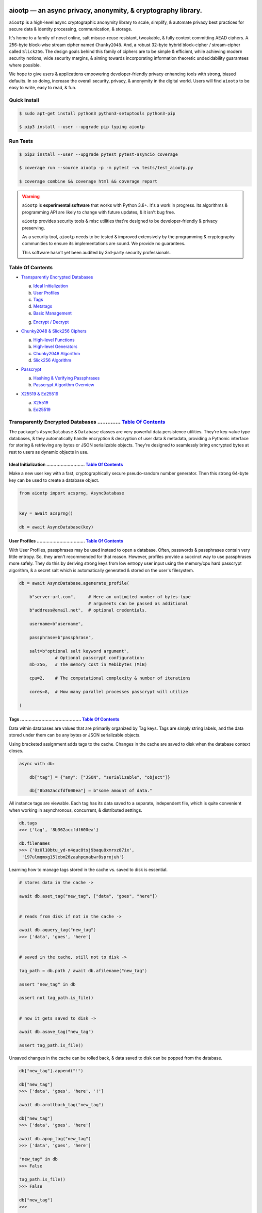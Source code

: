 
.. image:: https://raw.githubusercontent.com/rmlibre/aiootp/main/logo.png
    :target: https://raw.githubusercontent.com/rmlibre/aiootp/main/logo.png
    :alt: aiootp python package logo




aiootp — an async privacy, anonymity, & cryptography library.
==============================================================

``aiootp`` is a high-level async cryptographic anonymity library to scale, simplify, & automate privacy best practices for secure data & identity processing, communication, & storage.

It's home to a family of novel online, salt misuse-reuse resistant, tweakable, & fully context committing AEAD ciphers. A 256-byte block-wise stream cipher named ``Chunky2048``. And, a robust 32-byte hybrid block-cipher / stream-cipher called ``Slick256``. The design goals behind this family of ciphers are to be simple & efficient, while achieving modern security notions, wide security margins, & aiming towards incorporating information theoretic undecidability guarantees where possible.

We hope to give users & applications empowering developer-friendly privacy enhancing tools with strong, biased defaults. In so doing, increase the overall security, privacy, & anonymity in the digital world. Users will find ``aiootp`` to be easy to write, easy to read, & fun.




.. image:: https://img.shields.io/pypi/v/aiootp
    :target: https://img.shields.io/pypi/v/aiootp
    :alt: version

.. image:: https://img.shields.io/pypi/pyversions/aiootp?color=black
    :target: https://img.shields.io/pypi/pyversions/aiootp?color=black
    :alt: python-versions

.. image:: https://img.shields.io/badge/License-AGPL%20v3-red.svg
    :target: https://img.shields.io/badge/License-AGPL%20v3-red.svg
    :alt: license

.. image:: https://img.shields.io/badge/code%20style-black-000000.svg
    :target: https://img.shields.io/badge/code%20style-black-000000.svg
    :alt: code-style

.. image:: https://img.shields.io/pypi/wheel/aiootp
    :target: https://img.shields.io/pypi/wheel/aiootp
    :alt: python-wheel-availability

.. image:: https://github.com/rmlibre/aiootp/actions/workflows/linux-python-app.yml/badge.svg
    :target: https://github.com/rmlibre/aiootp/actions/workflows/linux-python-app.yml/badge.svg
    :alt: linux-build-status

.. image:: https://github.com/rmlibre/aiootp/actions/workflows/windows-python-app.yml/badge.svg
    :target: https://github.com/rmlibre/aiootp/actions/workflows/windows-python-app.yml/badge.svg
    :alt: windows-build-status

.. image:: https://github.com/rmlibre/aiootp/actions/workflows/macos-python-app.yml/badge.svg
    :target: https://github.com/rmlibre/aiootp/actions/workflows/macos-python-app.yml/badge.svg
    :alt: macos-build-status




Quick Install
-------------

.. code-block:: shell

    $ sudo apt-get install python3 python3-setuptools python3-pip

    $ pip3 install --user --upgrade pip typing aiootp




Run Tests
---------

.. code-block:: shell

    $ pip3 install --user --upgrade pytest pytest-asyncio coverage

    $ coverage run --source aiootp -p -m pytest -vv tests/test_aiootp.py

    $ coverage combine && coverage html && coverage report




.. warning::

    ``aiootp`` is **experimental software** that works with Python 3.8+. It's a work in progress. Its algorithms & programming API are likely to change with future updates, & it isn't bug free.

    ``aiootp`` provides security tools & misc utilities that're designed to be developer-friendly & privacy preserving.

    As a security tool, ``aiootp`` needs to be tested & improved extensively by the programming & cryptography communities to ensure its implementations are sound. We provide no guarantees.

    This software hasn't yet been audited by 3rd-party security professionals.




_`Table Of Contents`
--------------------

- `Transparently Encrypted Databases`_

  a) `Ideal Initialization`_

  b) `User Profiles`_

  c) `Tags`_

  d) `Metatags`_

  e) `Basic Management`_

  g) `Encrypt / Decrypt`_


- `Chunky2048 & Slick256 Ciphers`_

  a) `High-level Functions`_

  b) `High-level Generators`_

  c) `Chunky2048 Algorithm`_

  d) `Slick256 Algorithm`_


- `Passcrypt`_

  a) `Hashing & Verifying Passphrases`_

  b) `Passcrypt Algorithm Overview`_


- `X25519 & Ed25519`_

  a) `X25519`_

  b) `Ed25519`_




_`Transparently Encrypted Databases` .............. `Table Of Contents`_
------------------------------------------------------------------------

The package's ``AsyncDatabase`` & ``Database`` classes are very powerful data persistence utilities. They're key-value type databases, & they automatically handle encryption & decryption of user data & metadata, providing a Pythonic interface for storing & retrieving any bytes or JSON serializable objects. They're designed to seamlessly bring encrypted bytes at rest to users as dynamic objects in use.


_`Ideal Initialization` ........................... `Table Of Contents`_
^^^^^^^^^^^^^^^^^^^^^^^^^^^^^^^^^^^^^^^^^^^^^^^^^^^^^^^^^^^^^^^^^^^^^^^^

Make a new user key with a fast, cryptographically secure pseudo-random number generator. Then this strong 64-byte key can be used to create a database object.

.. code-block:: python

    from aiootp import acsprng, AsyncDatabase


    key = await acsprng()

    db = await AsyncDatabase(key)


_`User Profiles` .................................. `Table Of Contents`_
^^^^^^^^^^^^^^^^^^^^^^^^^^^^^^^^^^^^^^^^^^^^^^^^^^^^^^^^^^^^^^^^^^^^^^^^

With User Profiles, passphrases may be used instead to open a database. Often, passwords & passphrases contain very little entropy. So, they aren't recommended for that reason. However, profiles provide a succinct way to use passphrases more safely. They do this by deriving strong keys from low entropy user input using the memory/cpu hard passcrypt algorithm, & a secret salt which is automatically generated & stored on the user's filesystem.

.. code-block:: python

    db = await AsyncDatabase.agenerate_profile(

        b"server-url.com",     # Here an unlimited number of bytes-type
                               # arguments can be passed as additional
        b"address@email.net",  # optional credentials.

        username=b"username",

        passphrase=b"passphrase",

        salt=b"optional salt keyword argument",
                  # Optional passcrypt configuration:
        mb=256,   # The memory cost in Mebibytes (MiB)

        cpu=2,    # The computational complexity & number of iterations

        cores=8,  # How many parallel processes passcrypt will utilize

    )


_`Tags` ........................................... `Table Of Contents`_
^^^^^^^^^^^^^^^^^^^^^^^^^^^^^^^^^^^^^^^^^^^^^^^^^^^^^^^^^^^^^^^^^^^^^^^^

Data within databases are values that are primarily organized by Tag keys. Tags are simply string labels, and the data stored under them can be any bytes or JSON serializable objects.

Using bracketed assignment adds tags to the cache. Changes in the cache are saved to disk when the database context closes.

.. code-block:: python

    async with db:

        db["tag"] = {"any": ["JSON", "serializable", "object"]}

        db["8b362accfdf600ea"] = b"some amount of data."


All instance tags are viewable. Each tag has its data saved to a separate, independent file, which is quite convenient when working in asynchronous, concurrent, & distributed settings.

.. code-block:: python

    db.tags
    >>> {'tag', '8b362accfdf600ea'}

    db.filenames
    >>> {'0z0l10btu_yd-n4quc8tsj9baqu8xmrxz87ix',
     '197ulmqmxg15lebm26zaahpqnabwr8sprojuh'}


Learning how to manage tags stored in the cache vs. saved to disk is essential.

.. code-block:: python

    # stores data in the cache ->

    await db.aset_tag("new_tag", ["data", "goes", "here"])


    # reads from disk if not in the cache ->

    await db.aquery_tag("new_tag")
    >>> ['data', 'goes', 'here']


    # saved in the cache, still not to disk ->

    tag_path = db.path / await db.afilename("new_tag")

    assert "new_tag" in db

    assert not tag_path.is_file()


    # now it gets saved to disk ->

    await db.asave_tag("new_tag")

    assert tag_path.is_file()


Unsaved changes in the cache can be rolled back, & data saved to disk can be popped from the database.

.. code-block:: python

    db["new_tag"].append("!")

    db["new_tag"]
    >>> ['data', 'goes', 'here', '!']

    await db.arollback_tag("new_tag")

    db["new_tag"]
    >>> ['data', 'goes', 'here']

    await db.apop_tag("new_tag")
    >>> ['data', 'goes', 'here']

    "new_tag" in db
    >>> False

    tag_path.is_file()
    >>> False

    db["new_tag"]
    >>>


    #

Access to data is open to the user, so care must be taken not to let external API calls touch the database without accounting for how that can go wrong.


_`Metatags` ....................................... `Table Of Contents`_
^^^^^^^^^^^^^^^^^^^^^^^^^^^^^^^^^^^^^^^^^^^^^^^^^^^^^^^^^^^^^^^^^^^^^^^^

Metatags are used to organize data by string names & domain-separated cryptographic material. They're fully-fledged databases all on their own, with their own distinct key material too. They're accessible from the parent through an attribute that's added to the parent instance with the same name as the metatag. When the parent is saved, or deleted, then their descendants are also.


.. code-block:: python

    async with db:

        db_0 = await db.ametatag("process_0")

        assert db_0 is db.process_0


        db_1 = await db.ametatag("process_1")

        assert db_1 is db.process_1


    assert all(

        isinstance(metatag, AsyncDatabase)

        for metatag in [db_0, db_1]

    )


They can contain their own sets of tags (and metatags). If metatags, or tags, are used as partitions that are accessed across distributed or concurrent contexts, it's highly recommended that each partition have only one distinct caller or object reference with write & cache access.

.. code-block:: python

    db = await AsyncDatabase(key)  # distinct object reference

    assert db_0 is not db.process_0

    assert db_1 is not db.process_1


    async with db_0:

        db_0["data"] = b"data added within process 0."

    #      cache access                            disk read
    #       vvvvvvvvvv                            vvvvvvvvvvv
    assert db_0["data"] == await db.process_0.aquery_tag("data")


    async with db_1:

        db_1["data"] = b"data added within process 1."

    #      cache access                            disk read
    #       vvvvvvvvvv                            vvvvvvvvvvv
    assert db_1["data"] == await db.process_1.aquery_tag("data")


Deleting a metatag from an instance recursively deletes all of its own tags & metatags. To avoid inconsistencies, this should only be done from the original parent whose metatag reference ``is`` the metatag object with write & cache access.

.. code-block:: python

    metatag_manifest_file = db_0._root_path

    assert metatag_manifest_file.is_file()


    assert db_0 is db.process_0  # using the original parent object

    async with db:

        await db.adelete_metatag("process_0")


    db.metatags
    >>> {'process_1'}

    assert not hasattr(db, "process_0")

    assert not metatag_manifest_file.is_file()


    #


_`Basic Management` ............................... `Table Of Contents`_
^^^^^^^^^^^^^^^^^^^^^^^^^^^^^^^^^^^^^^^^^^^^^^^^^^^^^^^^^^^^^^^^^^^^^^^^

There's a few settings & public methods on databases for users to manage their instances & data. This includes general utilities for saving & deleting databases to & from the filesystem, as well as fine-grained controls for how data is handled.

.. code-block:: python

    # The path attribute is set within the instance's __init__

    # using a keyword-only argument. It's the directory where the

    # instance will store all of its files.

    db.path
    >>> PosixPath('site-packages/aiootp/aiootp/db')


    # Write database changes to disk with transparent encryption ->

    await db.asave_database()


    # Entering the instance's context also saves data to disk ->

    async with db:

        print("Saving to disk...")


    # Delete a database from the filesystem ->

    await db.adelete_database()


As databases grow in the number of tags, metatags & the size of data within, it becomes desireable to load data from them as needed, instead of all at once into the cache during initialization. This is why the ``preload`` boolean keyword-only argument is set to ``False`` by default.

.. code-block:: python

    # Let's create some test values to show the impact preloading has ->

    async with (await AsyncDatabase(key, preload=True)) as db:

        db["favorite_foods"] = ["justice", "community"]

        routines = await db.ametatag("exercise_routines")

        routines["gardening"] = {"days": ["monday", "wednesday"]}

        routines["swimming"] = {"days": ["thursday", "saturday"]}


    # Again, preloading into the cache is toggled off by default ->

    uncached_db = await AsyncDatabase(key)


    # To retrieve elements, ``aquery_tag`` isn't necessary when

    # preloading is used, since the tag is already in the cache ->

    async with uncached_db:

        db["favorite_foods"]
        >>> ["justice", "community"]

        uncached_db["favorite_foods"]
        >>> None

        value = await uncached_db.aquery_tag("favorite_foods", cache=True)

        assert value == ["justice", "community"]

        assert uncached_db["favorite_foods"] == ["justice", "community"]


        # Metatags will be loaded, but their tags won't be ->

        uncached_db.exercise_routines["gardening"]
        >>> None

        await uncached_db.exercise_routines.aquery_tag("gardening", cache=True)
        >>> {"days": ["monday", "wednesday"]}

        uncached_db.exercise_routines["gardening"]
        >>> {"days": ["monday", "wednesday"]}


        # But, tags can also be queried without caching their values,

        value = await uncached_db.exercise_routines.aquery_tag("swimming")

        value
        >>> {"days": ["thursday", "saturday"]}

        uncached_db.exercise_routines["swimming"]
        >>> None


        # However, changes to mutable values won't be transmitted to the

        # database if they aren't retrieved from the cache ->

        value["days"].append("sunday")

        value
        >>> {"days": ["thursday", "saturday", "sunday"]}

        await uncached_db.exercise_routines.aquery_tag("swimming")
        >>> {"days": ["thursday", "saturday"]}


    #


_`Encrypt / Decrypt` .............................. `Table Of Contents`_
^^^^^^^^^^^^^^^^^^^^^^^^^^^^^^^^^^^^^^^^^^^^^^^^^^^^^^^^^^^^^^^^^^^^^^^^

Although databases handle encryption & decryption of files automatically, users may want to utilize their databases' keys to do manual cryptographic procedures. There are a few public functions which provide such functionality.

.. code-block:: python

    json_plaintext = {"some": "JSON data can go here..."}

    bytes_plaintext = b"some bytes plaintext goes here..."

    token_plaintext = b"some token data goes here..."

    json_ciphertext = await db.ajson_encrypt(json_plaintext)

    bytes_ciphertext = await db.abytes_encrypt(bytes_plaintext)

    token_ciphertext = await db.amake_token(token_plaintext)


    assert json_plaintext == await db.ajson_decrypt(json_ciphertext)

    assert bytes_plaintext == await db.abytes_decrypt(bytes_ciphertext)

    assert token_plaintext == await db.aread_token(token_ciphertext)


Filenames & other associated data may be added to classify & tweak ciphertexts.

.. code-block:: python

    filename = "grocery-list"

    groceries = ["carrots", "taytoes", "rice", "beans"]

    ciphertext = await db.ajson_encrypt(
        groceries, filename=filename, aad=b"test"
    )

    assert groceries == await db.ajson_decrypt(
        ciphertext, filename=filename, aad=b"test"
    )

    await db.ajson_decrypt(
        ciphertext, filename="wrong filename", aad=b"test"
    )
    >>> "InvalidSHMAC: Invalid StreamHMAC hash for the given ciphertext."


Time-based expiration checking is available for all ciphertexts.

.. code-block:: python

    from aiootp.asynchs import asleep


    await asleep(6)

    await db.ajson_decrypt(json_ciphertext, ttl=1)
    >>> "TimestampExpired: Timestamp expired by <5> seconds."

    await db.abytes_decrypt(bytes_ciphertext, ttl=1)
    >>> "TimestampExpired: Timestamp expired by <5> seconds."

    await db.aread_token(token_ciphertext, ttl=1)
    >>> "TimestampExpired: Timestamp expired by <5> seconds."

    try:

        await db.abytes_decrypt(bytes_ciphertext, ttl=1)

    except db.TimestampExpired as error:

        assert error.expired_by == 5


    #




_`Chunky2048 & Slick256 Ciphers` .................. `Table Of Contents`_
------------------------------------------------------------------------

``Chunky2048`` & ``Slick256`` are novel cipher designs that use SHA3 extendable-output functions for key derivation & data authentication. They're distinct by being online, salt misuse-reuse resistant, fully context committing, & tweakable, AEADs.

``Chunky2048`` is a stream cipher that processes blocks of data 256 bytes at a time. It accepts any length of key larger than 64 bytes, with a maximum internal entropy of 600 bytes.

``Slick256`` on the other hand is a 32 byte combined stream & block cipher. Each round it XOR's an independent stream key with data, passes that sum through a keyed permutation, & XOR's the result with another independent stream key. It also accepts any length of key larger than 64 bytes, with a maximum internal entropy of 200 bytes.

They're each designed to be easy to use, difficult to misuse, & future-proof with very wide security margins.


_`High-level Functions` .......................... `Table Of Contents`_
^^^^^^^^^^^^^^^^^^^^^^^^^^^^^^^^^^^^^^^^^^^^^^^^^^^^^^^^^^^^^^^^^^^^^^^

These premade recipes allow for the easiest usage of the cipher. First, choose a cipher interface.

.. code-block:: python

    import aiootp


    cipher = aiootp.Chunky2048(key)

    cipher = aiootp.Slick256(key)


Symmetric encryption of JSON data.

.. code-block:: python

    json_data = {"account": 33817, "names": ["queen b"], "id": None}

    encrypted_json = cipher.json_encrypt(json_data, aad=b"demo")


    assert json_data == cipher.json_decrypt(

        encrypted_json, aad=b"demo", ttl=120

    )


Symmetric encryption of binary data.

.. code-block:: python

    binary_data = b"some plaintext data..."

    encrypted_binary = cipher.bytes_encrypt(binary_data, aad=b"demo")


    assert binary_data == cipher.bytes_decrypt(

        encrypted_binary, aad=b"demo", ttl=30

    )


Encrypted URL-safe Base64 encoded tokens.

.. code-block:: python

    from collections import deque

    from aiootp.generics import canonical_pack, canonical_unpack


    token_data = deque([b"user_id", b"session_id", b"secret_value"])

    encrypted_token = cipher.make_token(

        canonical_pack(*token_data, int_bytes=1), aad=b"demo"

    )


    assert token_data == canonical_unpack(

        cipher.read_token(encrypted_token, aad=b"demo", ttl=3600)

    )


    #


_`High-level Generators` .......................... `Table Of Contents`_
^^^^^^^^^^^^^^^^^^^^^^^^^^^^^^^^^^^^^^^^^^^^^^^^^^^^^^^^^^^^^^^^^^^^^^^^

With these generators, the online nature of the Chunky2048 cipher can be utilized. This means that any arbitrary amount of data can be processed in streams of controllable, buffered chunks. These streaming interfaces automatically handle message padding & depadding, ciphertext validation & detection of out-of-order message blocks.


Encryption:
***********

Choose a cipher interface.

.. code-block:: python

    from aiootp import Chunky2048, Slick256


    cipher = Chunky2048(key)

    cipher = Slick256(key)


Let's imagine we are serving some data over a network. This will manage encrypting a stream of data.

.. code-block:: python

    receiver = SomeRemoteConnection(session).connect()

    ...

    stream = cipher.astream_encrypt(aad=session.transcript)


We'll have to send the salt & iv in some way.

.. code-block:: python

    receiver.transmit(salt=stream.salt, iv=stream.iv)


Now we can buffer the plaintext we are going to encrypt.

.. code-block:: python

    for plaintext in receiver.upload.buffer(4 * stream.PACKETSIZE):

        await stream.abuffer(plaintext)


        # The stream will now produce encrypted blocks of ciphertext

        # as well as the block ID which authenticates each block ->

        async for block_id, ciphertext in stream:

            # The receiver needs both the block ID & ciphertext ->

            receiver.send_packet(block_id + ciphertext)


Once done with buffering-in the plaintext, the ``afinalize`` method is called so the remaining encrypted data will be flushed out of the buffer to the user.

.. code-block:: python

    async for block_id, ciphertext in stream.afinalize():

        receiver.send_packet(block_id + ciphertext)


    # Now we have to send the final authentication tag ->

    receiver.transmit(shmac=stream.shmac.result)


    #


Decryption:
***********

Choose the correct cipher interface.

.. code-block:: python

    from aiootp import Chunky2048, Slick256

    cipher = Chunky2048(key)

    cipher = Slick256(key)


Here let's imagine we'll be downloading some data. The key, salt, aad & iv will need to be the same for both parties.

.. code-block:: python

    source = SomeRemoteConnection(session).connect()

    ...

    stream = cipher.astream_decrypt(

        salt=source.salt, aad=session.transcript, iv=source.iv

    )


If authentication succeeds, the plaintext is produced from the downloaded ciphertext buffer chunks.

.. code-block:: python

    for ciphertext in source.download.buffer(4 * stream.PACKETSIZE):

        # Here stream.shmac.InvalidBlockID is raised if an invalid or

        # out-of-order block is detected within the last 4 packets ->

        try:

            await stream.abuffer(ciphertext)

        except cipher.InvalidBlockID as auth_fail:

            app.post_mortem(invalid_stream=auth_fail.failure_state)

            raise auth_fail


        async for plaintext in stream:

            yield plaintext


After all the ciphertext is downloaded, ``afinalize`` is called to finish processing the stream & flush out the plaintext. The final authenticity tag has to be checked once the stream is finished.

.. code-block:: python

    async for plaintext in stream.afinalize():

        yield plaintext

    await stream.shmac.atest_shmac(source.shmac)


    #


_`Chunky2048 Algorithm` ........................... `Table Of Contents`_
^^^^^^^^^^^^^^^^^^^^^^^^^^^^^^^^^^^^^^^^^^^^^^^^^^^^^^^^^^^^^^^^^^^^^^^^


.. code-block:: bash

    '''

    S = SHMAC KDF
    L = Left KDF
    R = Right KDF
    P = 256-byte plaintext block
    C = 256-byte ciphertext block
    O = Two concatenated 168-byte SHMAC KDF outputs
    K_L, K_R = the two 168-byte left & right KDF outputs

    Each block, except for the first, is processed as such:

     _____________________________________
    |                                     |
    |    Algorithm Diagram: Encryption    |
    |_____________________________________|
                                       ___       ___
                                        |         |
                                        |    ___ _|_
                                        |     |   |
                             -----      |     |   |
                O[0::2] --->|  L  |--->K_L----⊕-->|
               /             -----      |     |   |           /
         -----/                         |     |   |     -----/
        |  S  |                        ---    P   C    |  S  |
         -----\                         |     |   |     -----\
           ^   \             -----      |     |   |       ^   \
           |    O[1::2] --->|  R  |--->K_R----⊕-->|       |
           |                 -----      |     |   |       |
           |                            |    _|_ _|_      |
           |                            |         |       |
           |                           _|_       _|_      |
           |                                      |       |
    --------                                      ---------
     _____________________________________
    |                                     |
    |    Algorithm Diagram: Decryption    |
    |_____________________________________|
                                       ___   ___
                                        |     |
                                        |    _|_ ___
                                        |     |   |
                             -----      |     |   |
                O[0::2] --->|  L  |--->K_L----⊕-->|
               /             -----      |     |   |           /
         -----/                         |     |   |     -----/
        |  S  |                        ---    C   P    |  S  |
         -----\                         |     |   |     -----\
           ^   \             -----      |     |   |       ^   \
           |    O[1::2] --->|  R  |--->K_R----⊕-->|       |
           |                 -----      |     |   |       |
           |                            |    _|_ _|_      |
           |                            |     |           |
           |                           _|_   _|_          |
           |                                  |           |
    --------                                  -------------


    '''


_`Slick256 Algorithm` ............................. `Table Of Contents`_
^^^^^^^^^^^^^^^^^^^^^^^^^^^^^^^^^^^^^^^^^^^^^^^^^^^^^^^^^^^^^^^^^^^^^^^^


.. code-block:: bash

    '''

    S = SHMAC KDF
    π = Permutation()
    P = 32-byte plaintext block
    C = 32-byte ciphertext block
    K_I, K_O, D = (K_i[:32], K_i[32:64], K_i[64:168])

    Each block is processed as such:

     _____________________________________
    |                                     |
    |    Algorithm Diagram: Encryption    |
    |_____________________________________|

                 K_I-------⊕--------       P
                /          ^       |       |                     /
               /           |       v       |                    /
         -----/            P     -----     v              -----/
    --->|  S  |                 |  π  |   (P ║ C ║ D)--->|  S  |
         -----\                  -----         ^          -----\
               \                   |           |                \
                \                  v           |                 \
                 K_O---------------⊕---------->C

     _____________________________________
    |                                     |
    |    Algorithm Diagram: Decryption    |
    |_____________________________________|

                 K_I---------------⊕------>P
                /                  ^       |                     /
               /                   |       |                    /
         -----/                  -----     v              -----/
    --->|  S  |                 |  π  |   (P ║ C ║ D)--->|  S  |
         -----\            C     -----         ^          -----\
               \           |       ^           |                \
                \          v       |           |                 \
                 K_O-------⊕--------           C


    '''




_`Passcrypt` .............................. `Table Of Contents`_
------------------------------------------------------------------------

The ``Passcrypt`` algorithm is a data independent memory & computationally hard password-based key derivation function. It's built from a single primitive, the SHAKE-128 extendable output function from the SHA-3 family. Its resource costs are measured by three parameters: ``mb``, which represents an integer number of Mebibytes (MiB); ``cpu``, which is a linear integer measure of computational complexity & the number of iterations of the algorithm over the memory cache; and ``cores``, which is an integer which directly assigns the number of separate processes that will be pooled to complete the algorithm. The number of bytes of the output tag are decided by the integer ``tag_size`` parameter. And, the number of bytes of the automatically generated ``salt`` are decided by the integer ``salt_size`` parameter.


_`Hashing & Verifying Passphrases` .......................... `Table Of Contents`_
^^^^^^^^^^^^^^^^^^^^^^^^^^^^^^^^^^^^^^^^^^^^^^^^^^^^^^^^^^^^^^^^^^^^^^^^^^^^^^^^^^


By far, the dominating measure of difficulty for ``Passcrypt`` is determined by the ``mb`` Mebibyte memory cost. It's recommended that increases to desired difficulty are first translated into higher ``mb`` values, where resource limitations of the machines executing the algorithm permit. If more difficulty is desired than can be obtained by increasing ``mb``, then increases to the ``cpu`` parameter should be used. The higher this parameter is the less likely an adversary is to benefit from expending less than the intended memory cost, & increases the execution time & complexity of the algorithm. The final option that should be considered, if still more difficulty is desired, is to lower the ``cores`` parallelization parameter, which will just cause each execution to take longer to complete.


The class accepts an optional (but recommended) static "pepper" which is applied as additional randomness to all hashes computed by the class. It's a secret random bytes value of any size that is expected to be stored somewhere inaccessible by the database which contains the hashed passphrases.

.. code-block:: python

    from aiootp import Passcrypt, hash_bytes


    with open(SECRET_PEPPER_PATH, "rb") as pepper_file:

        Passcrypt.PEPPER = pepper_file.read()


When preparing to hash passphrases, it's a good idea to use any & all of the static data / credentials available which are specific to the context of the registration.

.. code-block:: python

    APPLICATION = b"my-application-name"

    PRODUCT = b"the-product-being-accessed-by-this-registration"

    STATIC_CONTEXT = [APPLICATION, PRODUCT, PUBLIC_CERTIFICATE]


A ``Passcrypt`` instance is initialized with the desired difficulty settings.

.. code-block:: python

    pcrypt = Passcrypt(
        mb=1024,      # 1 GiB
        cpu=2,        # 2 iterations
        cores=8,      # 8 parallel cores
        tag_size=16,  # 16-byte hash
    )


Now we can start hashing any user information that arrives.

.. code-block:: python

    username = form["username"].encode()

    passphrase = form["passphrase"].encode()

    email_address = form["email_address"].encode()


The ``hash_bytes`` function can then be used to automatically encode then hash the multi-input data so as to prevent the chance of canonicalization (&/or length extension) attacks.

.. code-block:: python

    aad = hash_bytes(*STATIC_CONTEXT, username, email_address)

    hashed_passphrase = pcrypt.hash_passphrase(passphrase, aad=aad)

    assert type(hashed_passphrase) is bytes

    assert len(hashed_passphrase) == 38


Later, a hashed passphrase can be used to authenticate a user.

.. code-block:: python

    untrusted_username = form["username"].encode()

    untrusted_passphrase = form["passphrase"].encode()

    untrusted_email_address = form["email_address"].encode()

    aad = hash_bytes(

        *STATIC_CONTEXT, untrusted_username, untrusted_email_address

    )

    try:

        pcrypt.verify(

            hashed_passphrase, untrusted_passphrase, aad=aad, ttl=3600

        )

    except pcrypt.InvalidPassphrase as auth_fail:

        # If the passphrase does not hash to the same value as the

        # stored hash, then this exception is raised & can be handled

        # by the application ->

        app.post_mortem(error=auth_fail)

    except pcrypt.TimestampExpired as registration_expired:

        # If the timestamp on the stored hash was created more than

        # ``ttl`` seconds before the current time, then this exception

        # is raised. This is helpful for automating registrations which

        # expire after a certain amount of time, which in this case was

        # 1 hour ->

        app.post_mortem(error=registration_expired)

    else:

        # If no exception was raised, then the user has been authenticated

        # by their passphrase, username, email address & the context of

        # the registration ->

        app.login_user(username, email_address)


    #


_`Passcrypt Algorithm Overview` .......................... `Table Of Contents`_
^^^^^^^^^^^^^^^^^^^^^^^^^^^^^^^^^^^^^^^^^^^^^^^^^^^^^^^^^^^^^^^^^^^^^^^^^^^^^^^

By being secret-independent, ``Passcrypt`` is resistant to side-channel attacks. This implementation is also written in pure python. Significant attention was paid to design the algorithm so as to suffer minimally from the performance inefficiencies of python, since doing so would help to equalize the cost of computation between regular users & dedicated attackers with custom hardware / software. Below is a diagram that depicts how an example execution works:

.. code-block:: bash

    """

           ___________________ # of rows ___________________
          |                                                 |
          |              initial memory cache               |
          |  row  # of columns == 2 * max([1, cpu // 2])    |
          |   |   # of rows == ⌈1024*1024*mb/168*columns⌉   |
          v   v                                             v
    column|---'-----------------------------------------'---| the initial cache
    column|---'-----------------------------------------'---| of size ~`mb` is
    column|---'-----------------------------------------'---| built very quickly
    column|---'-----------------------------------------'---| using SHAKE-128.
    column|---'-----------------------------------------'---| each (row, column)
    column|---'-----------------------------------------'---| coordinate holds
    column|---'-----------------------------------------'---| one element of
    column|---'-----------------------------------------'---| 168-bytes.
                                                        ^
                                                        |
                           reflection                  row
                          <-   |
          |--------------------'-------'--------------------| each row is
          |--------------------'-------'--------------------| hashed then has
          |--------------------'-------'--------------------| a new 168-byte
          |--------------------'-------'--------------------| digest overwrite
          |--------------------'-------'--------------------| the current pointer
          |--------------------'-------'--------------------| in an alternating
          |--------------------Xxxxxxxx'xxxxxxxxxxxxxxxxxxxx| sequence, first at
          |oooooooooooooooooooo'oooooooO--------------------| the index, then at
                                       |   ->                 its reflection.
                                     index


          |--'-------------------------------------------'--| this continues
          |--'-------------------------------------------'--| until the entire
          |--'-------------------------------------------Xxx| cache has been
          |ooO-------------------------------------------'--| overwritten.
          |xx'xxxxxxxxxxxxxxxxxxxxxxxxxxxxxxxxxxxxxxxxxxx'xx| a single `shake_128`
          |oo'ooooooooooooooooooooooooooooooooooooooooooo'oo| object (H) is used
          |xx'xxxxxxxxxxxxxxxxxxxxxxxxxxxxxxxxxxxxxxxxxxx'xx| to do all of the
          |oo'ooooooooooooooooooooooooooooooooooooooooooo'oo| hashing.
             |   ->                                 <-   |
           index                                     reflection


          |xxxxxxxxxxx'xxxxxxxxxxxxxxxxxxxxxxxxxxxxxxxxxxxxx| finally, the whole
          |ooooooooooo'ooooooooooooooooooooooooooooooooooooo| cache is quickly
          |xxxxxxxxxxx'xxxxxxxxxxxxxxxxxxxxxxxxxxxxxxxxxxxxx| hashed `cpu` + 2
          |ooooooooooo'ooooooooooooooooooooooooooooooooooooo| number of times.
          |Fxxxxxxxxxx'xxxxxxxxxxxxxxxxxxxxxxxxxxxxxxxxxxxxx| after each pass an
          |foooooooooo'ooooooooooooooooooooooooooooooooooooo| 84-byte digest is
          |fxxxxxxxxxx'xxxxxxxxxxxxxxxxxxxxxxxxxxxxxxxxxxxxx| inserted into the
          |foooooooooo'ooooooooooooooooooooooooooooooooooooo| cache, ruling out
                      |   ->                                  hashing state cycles.
                      | hash cpu + 2 # of times               Then a `tag_size`-
                      v                                       byte tag is output.
                  H(cache)

          tag = H.digest(tag_size)


    """




_`X25519 & Ed25519` ............................... `Table Of Contents`_
------------------------------------------------------------------------

Asymmetric curve 25519 tools are available from these high-level interfaces over the ``cryptography`` package.


_`X25519` ......................................... `Table Of Contents`_
^^^^^^^^^^^^^^^^^^^^^^^^^^^^^^^^^^^^^^^^^^^^^^^^^^^^^^^^^^^^^^^^^^^^^^^^

Elliptic Curve25519 Diffie-Hellman key exchange protocols.


Basic Elliptic Curve Diffie-Hellman
***********************************

.. code-block:: python

    from aiootp import X25519, DomainKDF, GUID, Domains


    guid = GUID().new()

    my_ecdhe_key = X25519().generate()

    yield guid, my_ecdhe_key.public_bytes  # send this to Bob

    raw_shared_secret = my_ecdhe_key.exchange(bobs_public_key)

    shared_kdf = DomainKDF(  # Use this to create secret shared keys

        Domains.ECDHE,

        guid,

        bobs_public_key,

        my_ecdhe_key.public_bytes,

        key=raw_shared_secret,

    )


Triple ECDH Key Exchange:
*************************

.. code-block:: bash

    '''
     _____________________________________
    |                                     |
    |          Protocol Diagram:          |
    |_____________________________________|

            -----------------          |         -----------------
            |  Client-side  |          |         |  Server-side  |
            -----------------          |         -----------------
                                       |
    key = X25519().generate()          |         X25519().generate() = key
                                       |
    client = key.dh3_client()          |           key.public_bytes = id_s
                                       |
    id_c, eph_c = client.send(id_s) ------>
                                       |
                                       |         key.dh3_server() = server
                                       |
                                       | server.receive(id_c, eph_c) = kdf
                                       |
                                    <------          server.send() = eph_s
                                       |
    kdf = client.receive(eph_s)        |
                                       |

    '''


Double ECDH Key Exchange:
*************************

.. code-block:: bash

    '''
     _____________________________________
    |                                     |
    |          Protocol Diagram:          |
    |_____________________________________|

            -----------------          |         -----------------
            |  Client-side  |          |         |  Server-side  |
            -----------------          |         -----------------
                                       |
                                       |         X25519().generate() = key
                                       |
    client = X25519.dh2_client()       |           key.public_bytes = id_s
                                       |
    eph_c = client.send(id_s)       ------>
                                       |
                                       |         key.dh2_server() = server
                                       |
                                       |       server.receive(eph_c) = kdf
                                       |
                                    <------          server.send() = eph_s
                                       |
    kdf = client.receive(eph_s)        |
                                       |

    '''




_`Ed25519` ........................................ `Table Of Contents`_
^^^^^^^^^^^^^^^^^^^^^^^^^^^^^^^^^^^^^^^^^^^^^^^^^^^^^^^^^^^^^^^^^^^^^^^^

Edwards curve 25519 signing & verification.

.. code-block:: python

    from aiootp import Ed25519


    # In a land, long ago ->

    alices_key = Ed25519().generate()

    internet.send(alices_key.public_bytes)


    # Alice wants to sign a document so that Bob can prove she wrote it.

    # So, Alice sends the public key bytes of the key she wants to

    # associate with her identity, the document & the signature ->

    document = b"DesignDocument.cad"

    signed_document = alices_key.sign(document)

    message = {
        "document": document,
        "signature": signed_document,
        "public_key": alices_key.public_bytes,
    }

    internet.send(message)


    # In a land far away ->

    alices_message = internet.receive()

    # Bob sees the message from Alice! Bob already knows Alice's public

    # key & she has reason believe it is genuinely Alice's. So, she'll

    # import Alice's known public key to verify the signed document ->

    assert alices_message["public_key"] == alices_public_key

    alice_verifier = Ed25519().import_public_key(alices_public_key)

    alice_verifier.verify(
        alices_message["signature"], alices_message["document"]
    )

    internet.send(b"Beautiful work, Alice! Thanks ^u^")

The verification didn't throw an exception! So, Bob knows the file was signed by Alice.



